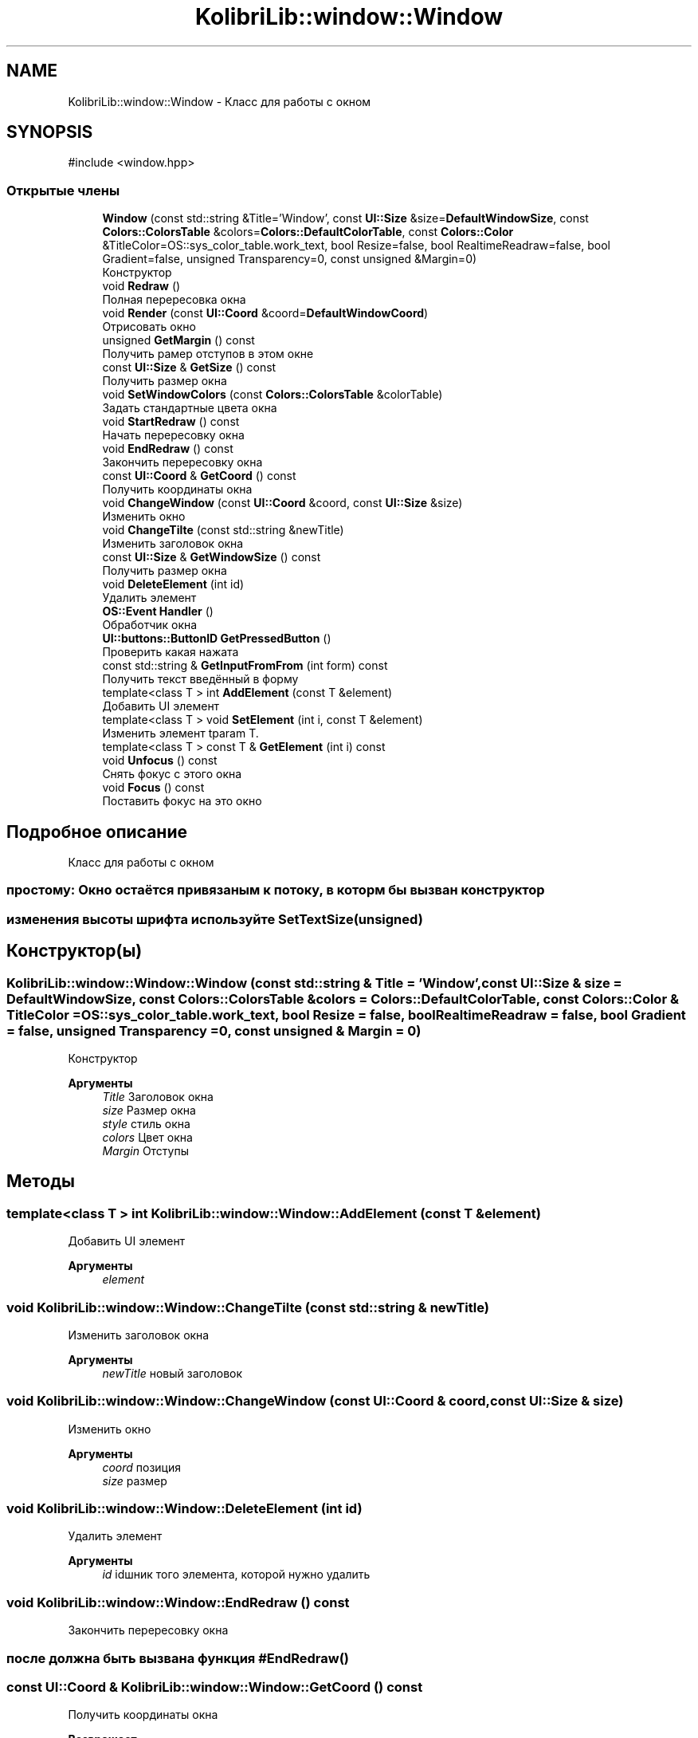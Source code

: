 .TH "KolibriLib::window::Window" 3 "KolibriLib" \" -*- nroff -*-
.ad l
.nh
.SH NAME
KolibriLib::window::Window \- Класс для работы с окном  

.SH SYNOPSIS
.br
.PP
.PP
\fR#include <window\&.hpp>\fP
.SS "Открытые члены"

.in +1c
.ti -1c
.RI "\fBWindow\fP (const std::string &Title='Window', const \fBUI::Size\fP &size=\fBDefaultWindowSize\fP, const \fBColors::ColorsTable\fP &colors=\fBColors::DefaultColorTable\fP, const \fBColors::Color\fP &TitleColor=OS::sys_color_table\&.work_text, bool Resize=false, bool RealtimeReadraw=false, bool Gradient=false, unsigned Transparency=0, const unsigned &Margin=0)"
.br
.RI "Конструктор "
.ti -1c
.RI "void \fBRedraw\fP ()"
.br
.RI "Полная перересовка окна "
.ti -1c
.RI "void \fBRender\fP (const \fBUI::Coord\fP &coord=\fBDefaultWindowCoord\fP)"
.br
.RI "Отрисовать окно "
.ti -1c
.RI "unsigned \fBGetMargin\fP () const"
.br
.RI "Получить рамер отступов в этом окне "
.ti -1c
.RI "const \fBUI::Size\fP & \fBGetSize\fP () const"
.br
.RI "Получить размер окна "
.ti -1c
.RI "void \fBSetWindowColors\fP (const \fBColors::ColorsTable\fP &colorTable)"
.br
.RI "Задать стандартные цвета окна "
.ti -1c
.RI "void \fBStartRedraw\fP () const"
.br
.RI "Начать перересовку окна "
.ti -1c
.RI "void \fBEndRedraw\fP () const"
.br
.RI "Закончить перересовку окна "
.ti -1c
.RI "const \fBUI::Coord\fP & \fBGetCoord\fP () const"
.br
.RI "Получить координаты окна "
.ti -1c
.RI "void \fBChangeWindow\fP (const \fBUI::Coord\fP &coord, const \fBUI::Size\fP &size)"
.br
.RI "Изменить окно "
.ti -1c
.RI "void \fBChangeTilte\fP (const std::string &newTitle)"
.br
.RI "Изменить заголовок окна "
.ti -1c
.RI "const \fBUI::Size\fP & \fBGetWindowSize\fP () const"
.br
.RI "Получить размер окна "
.ti -1c
.RI "void \fBDeleteElement\fP (int id)"
.br
.RI "Удалить элемент "
.ti -1c
.RI "\fBOS::Event\fP \fBHandler\fP ()"
.br
.RI "Обработчик окна "
.ti -1c
.RI "\fBUI::buttons::ButtonID\fP \fBGetPressedButton\fP ()"
.br
.RI "Проверить какая нажата "
.ti -1c
.RI "const std::string & \fBGetInputFromFrom\fP (int form) const"
.br
.RI "Получить текст введённый в форму "
.ti -1c
.RI "template<class T > int \fBAddElement\fP (const T &element)"
.br
.RI "Добавить UI элемент "
.ti -1c
.RI "template<class T > void \fBSetElement\fP (int i, const T &element)"
.br
.RI "Изменить элемент tparam T\&. "
.ti -1c
.RI "template<class T > const T & \fBGetElement\fP (int i) const"
.br
.ti -1c
.RI "void \fBUnfocus\fP () const"
.br
.RI "Снять фокус с этого окна "
.ti -1c
.RI "void \fBFocus\fP () const"
.br
.RI "Поставить фокус на это окно "
.in -1c
.SH "Подробное описание"
.PP 
Класс для работы с окном 


.SS "простому: Окно остаётся привязаным к потоку, в которм бы вызван конструктор"
.SS "изменения высоты шрифта используйте \fBSetTextSize(unsigned)\fP"

.SH "Конструктор(ы)"
.PP 
.SS "KolibriLib::window::Window::Window (const std::string & Title = \fR'Window'\fP, const \fBUI::Size\fP & size = \fR\fBDefaultWindowSize\fP\fP, const \fBColors::ColorsTable\fP & colors = \fR\fBColors::DefaultColorTable\fP\fP, const \fBColors::Color\fP & TitleColor = \fROS::sys_color_table\&.work_text\fP, bool Resize = \fRfalse\fP, bool RealtimeReadraw = \fRfalse\fP, bool Gradient = \fRfalse\fP, unsigned Transparency = \fR0\fP, const unsigned & Margin = \fR0\fP)"

.PP
Конструктор 
.PP
\fBАргументы\fP
.RS 4
\fITitle\fP Заголовок окна 
.br
\fIsize\fP Размер окна 
.br
\fIstyle\fP стиль окна 
.br
\fIcolors\fP Цвет окна 
.br
\fIMargin\fP Отступы 
.RE
.PP

.SH "Методы"
.PP 
.SS "template<class T > int KolibriLib::window::Window::AddElement (const T & element)"

.PP
Добавить UI элемент 
.PP
\fBАргументы\fP
.RS 4
\fIelement\fP 
.RE
.PP

.SS "void KolibriLib::window::Window::ChangeTilte (const std::string & newTitle)"

.PP
Изменить заголовок окна 
.PP
\fBАргументы\fP
.RS 4
\fInewTitle\fP новый заголовок 
.RE
.PP

.SS "void KolibriLib::window::Window::ChangeWindow (const \fBUI::Coord\fP & coord, const \fBUI::Size\fP & size)"

.PP
Изменить окно 
.PP
\fBАргументы\fP
.RS 4
\fIcoord\fP позиция 
.br
\fIsize\fP размер 
.RE
.PP

.SS "void KolibriLib::window::Window::DeleteElement (int id)"

.PP
Удалить элемент 
.PP
\fBАргументы\fP
.RS 4
\fIid\fP idшник того элемента, которой нужно удалить 
.RE
.PP

.SS "void KolibriLib::window::Window::EndRedraw () const"

.PP
Закончить перересовку окна 
.SS "после должна быть вызвана функция #EndRedraw()"

.SS "const \fBUI::Coord\fP & KolibriLib::window::Window::GetCoord () const"

.PP
Получить координаты окна 
.PP
\fBВозвращает\fP
.RS 4

.br
 
.RE
.PP

.SS "template<class T > const T & KolibriLib::window::Window::GetElement (int i) const"

.PP
\fBПараметры шаблона\fP
.RS 4
\fIT\fP 
.RE
.PP
\fBАргументы\fP
.RS 4
\fIi\fP 
.RE
.PP
\fBВозвращает\fP
.RS 4
.RE
.PP

.SS "const std::string & KolibriLib::window::Window::GetInputFromFrom (int form) const"

.PP
Получить текст введённый в форму 
.PP
\fBАргументы\fP
.RS 4
\fIform\fP номер формы в списке 
.RE
.PP
\fBВозвращает\fP
.RS 4
Функция возвращает текст введённый в формы 
.RE
.PP

.SS "unsigned KolibriLib::window::Window::GetMargin () const"

.PP
Получить рамер отступов в этом окне 
.PP
\fBВозвращает\fP
.RS 4
\fB_MARGIN\fP
.RE
.PP

.SS "const \fBUI::Size\fP & KolibriLib::window::Window::GetSize () const"

.PP
Получить размер окна 
.PP
\fBВозвращает\fP
.RS 4
\fB_size\fP
.RE
.PP

.SS "const \fBUI::Size\fP & KolibriLib::window::Window::GetWindowSize () const"

.PP
Получить размер окна 
.PP
\fBВозвращает\fP
.RS 4
\fBpoint\&.x\fP - ширина окна, 
.PP
\fBpoint\&.y\fP - высота окна 
.RE
.PP

.SS "\fBOS::Event\fP KolibriLib::window::Window::Handler ()"

.PP
Обработчик окна 
.PP
\fBВозвращает\fP
.RS 4
Ивент 
.RE
.PP

.SS "template<class T > void KolibriLib::window::Window::SetElement (int i, const T & element)"

.PP
Изменить элемент tparam T\&. 
.PP
\fBАргументы\fP
.RS 4
\fIi\fP 
.br
\fIelement\fP 
.RE
.PP

.SS "void KolibriLib::window::Window::SetWindowColors (const \fBColors::ColorsTable\fP & colorTable)"

.PP
Задать стандартные цвета окна 
.PP
\fBАргументы\fP
.RS 4
\fIcolorTable\fP таблица цветов 
.RE
.PP

.SS "void KolibriLib::window::Window::StartRedraw () const"

.PP
Начать перересовку окна 
.SS "всё что было нарисованно в окне"
.SS "после должна быть вызвана функция #EndRedraw()"


.SH "Автор"
.PP 
Автоматически создано Doxygen для KolibriLib из исходного текста\&.
